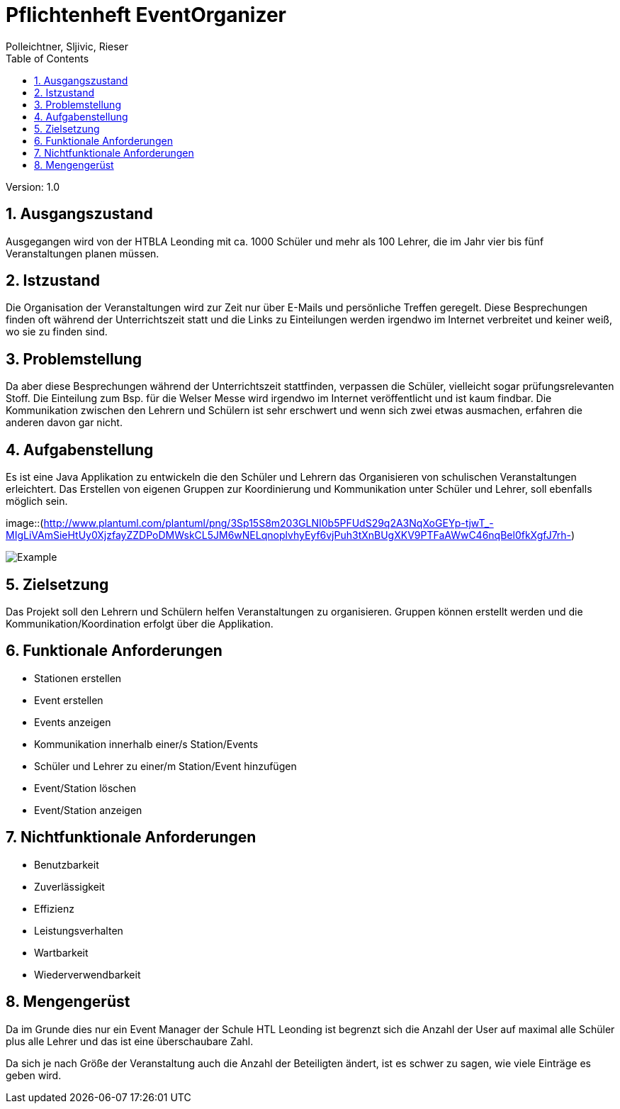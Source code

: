 = Pflichtenheft EventOrganizer
// Metadata
:author: Polleichtner, Sljivic, Rieser
:date: 2019-12-15
:revision:  1.0
// Settings
:source-highlighter: coderay
:icons: font
:sectnums:    // Nummerierung der Überschriften / section numbering
// Refs:
// :imagesdir: images
// :sourcedir-code: src/main/java/at/htl/jdbcprimer
// :sourcedir-test: src/test/java/at/htl/jdbcprimer
:toc:

Version: {revision}

++++
<link rel="stylesheet"  href="http://cdnjs.cloudflare.com/ajax/libs/font-awesome/4.7.0/css/font-awesome.min.css">
++++

== Ausgangszustand
Ausgegangen wird von der HTBLA Leonding mit ca. 1000 Schüler und mehr als 100 Lehrer, die im Jahr vier bis fünf Veranstaltungen planen müssen.

== Istzustand
Die Organisation der Veranstaltungen wird zur Zeit nur über E-Mails und persönliche Treffen geregelt.
Diese Besprechungen finden oft während der Unterrichtszeit statt und die Links zu Einteilungen werden irgendwo im Internet verbreitet und keiner weiß, wo sie zu finden sind.

== Problemstellung
Da aber diese Besprechungen während der Unterrichtszeit stattfinden, verpassen die Schüler, vielleicht sogar prüfungsrelevanten Stoff.
Die Einteilung zum Bsp. für die Welser Messe wird irgendwo im
Internet veröffentlicht und ist kaum findbar. Die Kommunikation zwischen den Lehrern und Schülern ist sehr erschwert und wenn sich zwei etwas ausmachen, erfahren die anderen davon gar nicht.

== Aufgabenstellung
Es ist eine Java Applikation zu entwickeln die den Schüler und Lehrern das Organisieren von schulischen Veranstaltungen erleichtert.
Das Erstellen von eigenen Gruppen zur Koordinierung und Kommunikation unter Schüler und Lehrer, soll ebenfalls möglich sein.

image::(http://www.plantuml.com/plantuml/png/3Sp15S8m203GLNI0b5PFUdS29q2A3NqXoGEYp-tjwT_-MIgLiVAmSieHtUy0XjzfayZZDPoDMWskCL5JM6wNELqnoplvhyEyf6vjPuh3tXnBUgXKV9PTFaAWwC46nqBel0fkXgfJ7rh-)

image::http://www.plantuml.com/plantuml/proxy?cache=no&src=https://raw.githubusercontent.com/1920-3ahif-syp/01-project-prposal-EminaSljivic/master/usecasediagramm.iuml[Example]

== Zielsetzung
Das Projekt soll den Lehrern und Schülern helfen Veranstaltungen zu organisieren. Gruppen können erstellt werden
und die Kommunikation/Koordination erfolgt über die Applikation.

== Funktionale Anforderungen
* Stationen erstellen
* Event erstellen
* Events anzeigen
* Kommunikation innerhalb einer/s Station/Events
* Schüler und Lehrer zu einer/m Station/Event hinzufügen
* Event/Station löschen
* Event/Station anzeigen

== Nichtfunktionale Anforderungen
* Benutzbarkeit
* Zuverlässigkeit
* Effizienz
* Leistungsverhalten
* Wartbarkeit
* Wiederverwendbarkeit

== Mengengerüst
Da im Grunde dies nur ein Event Manager der Schule HTL Leonding ist begrenzt sich die Anzahl der User auf maximal alle Schüler
plus alle Lehrer und das ist eine überschaubare Zahl.

Da sich je nach Größe der Veranstaltung auch die Anzahl der Beteiligten ändert, ist es schwer zu sagen, wie viele Einträge es geben wird.
